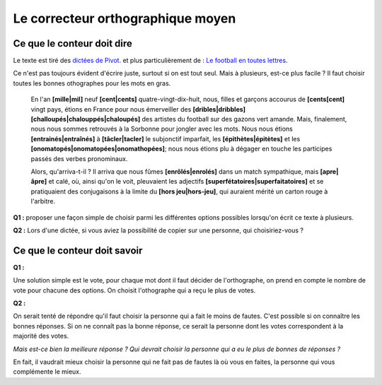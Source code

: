 .. index:: correcteur orthographique, orthographe, énoncé, sondage, vote

==================================
Le correcteur orthographique moyen
==================================

Ce que le conteur doit dire
===========================

Le texte est tiré des `dictées de Pivot
<https://lecercledor.jimdo.com/dict%C3%A9es/france/les-dict%C3%A9es-de-bernard-pivot/>`_.
et plus particulièrement de :
`Le football en toutes lettres
<https://archives.lesoir.be/-le-soir-encouragela-roumanie-remporte-les-dicos-d-or-d_t-19980720-Z0FJEF.html>`_.

Ce n'est pas toujours évident d'écrire juste, surtout si on est tout seul.
Mais à plusieurs, est-ce plus facile ?
Il faut choisir toutes les bonnes othographes pour les mots en gras.

    En l'an **[mille|mil]** neuf **[cent|cents]** quatre-vingt-dix-huit, nous, filles et garçons
    accourus de **[cents[cent]** vingt pays, étions en France pour nous émerveiller des
    **[dribles|dribbles]** **[challoupés|chalouppés|chaloupés]** des artistes du football
    sur des gazons vert amande. Mais, finalement, nous nous sommes retrouvés à la
    Sorbonne pour jongler avec les mots. Nous nous étions **[entrainés|entraînés]**
    à **[tâcler|tacler]** le subjonctif imparfait, les **[épithètes|épitètes]**
    et les **[onomatopés|onomatopées|onomathopées]**;
    nous nous étions plu à dégager en touche les participes passés des verbes pronominaux.

    Alors, qu'arriva-t-il ? Il arriva que nous fûmes **[enrôlés|enrolés]**
    dans un match sympathique, mais **[apre|âpre]** et calé, où, ainsi qu'on le voit,
    pleuvaient les adjectifs **[superfétatoires|superfaitatoires]** et se pratiquaient des conjugaisons
    à la limite du **[hors jeu|hors-jeu]**, qui auraient mérité un carton rouge à l'arbitre.

**Q1 :** proposer une façon simple de choisir parmi les différentes options possibles
lorsqu'on écrit ce texte à plusieurs.

**Q2 :** Lors d'une dictée, si vous aviez la possibilité de copier sur une personne,
qui choisiriez-vous ?

Ce que le conteur doit savoir
=============================

**Q1 :**

Une solution simple est le vote, pour chaque mot dont il faut décider de l'orthographe,
on prend en compte le nombre de vote pour chacune des options. On choisit l'othographe qui
a reçu le plus de votes.

**Q2 :**

On serait tenté de répondre qu'il faut choisir la personne qui a fait le moins de fautes.
C'est possible si on connaître les bonnes réponses.
Si on ne connaît pas la bonne réponse,
ce serait la personne dont les votes correspondent à la majorité des votes.

*Mais est-ce bien la meilleure réponse ?
Qui devrait choisir la personne qui a eu le plus de bonnes de réponses ?*

En fait, il vaudrait mieux choisir la personne qui ne fait pas de fautes là
où vous en faites, la personne qui vous complémente le mieux.
